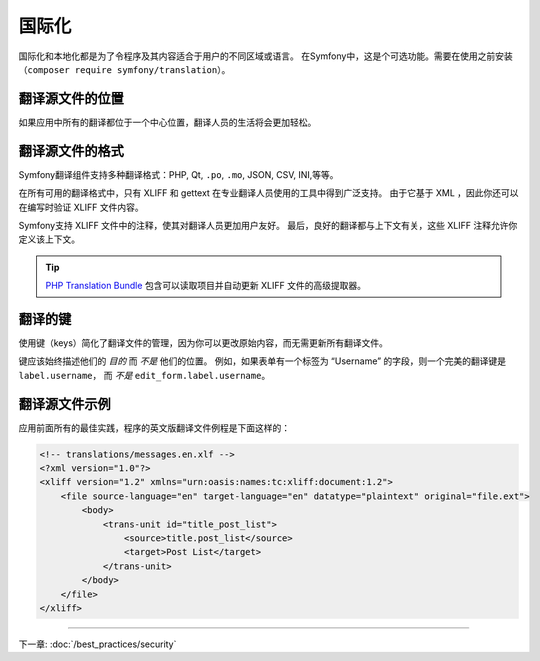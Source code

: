 国际化
====================

国际化和本地化都是为了令程序及其内容适合于用户的不同区域或语言。
在Symfony中，这是个可选功能。需要在使用之前安装（``composer require symfony/translation``）。

翻译源文件的位置
--------------------------------

.. best-practice::

    将翻译文件存在项目根目录的 ``translations/`` 目录中。

如果应用中所有的翻译都位于一个中心位置，翻译人员的生活将会更加轻松。

翻译源文件的格式
------------------------------

Symfony翻译组件支持多种翻译格式：PHP, Qt, ``.po``, ``.mo``, JSON, CSV, INI,等等。

.. best-practice::

    使用 XLIFF 格式的翻译文件。

在所有可用的翻译格式中，只有 XLIFF 和 gettext 在专业翻译人员使用的工具中得到广泛支持。
由于它基于 XML ，因此你还可以在编写时验证 XLIFF 文件内容。

Symfony支持 XLIFF 文件中的注释，使其对翻译人员更加用户友好。
最后，良好的翻译都与上下文有关，这些 XLIFF 注释允许你定义该上下文。

.. tip::

    `PHP Translation Bundle`_ 包含可以读取项目并自动更新 XLIFF 文件的高级提取器。

翻译的键
----------------

.. best-practice::

    始终使用键进行翻译而不是内容字符串。

使用键（keys）简化了翻译文件的管理，因为你可以更改原始内容，而无需更新所有翻译文件。

键应该始终描述他们的 *目的* 而 *不是* 他们的位置。
例如，如果表单有一个标签为 “Username” 的字段，则一个完美的翻译键是 ``label.username``，
而 *不是* ``edit_form.label.username``。

翻译源文件示例
------------------------

应用前面所有的最佳实践，程序的英文版翻译文件例程是下面这样的：

.. code-block:: xml

    <!-- translations/messages.en.xlf -->
    <?xml version="1.0"?>
    <xliff version="1.2" xmlns="urn:oasis:names:tc:xliff:document:1.2">
        <file source-language="en" target-language="en" datatype="plaintext" original="file.ext">
            <body>
                <trans-unit id="title_post_list">
                    <source>title.post_list</source>
                    <target>Post List</target>
                </trans-unit>
            </body>
        </file>
    </xliff>

----

下一章: :doc:`/best_practices/security`

.. _`PHP Translation Bundle`: https://github.com/php-translation/symfony-bundle
